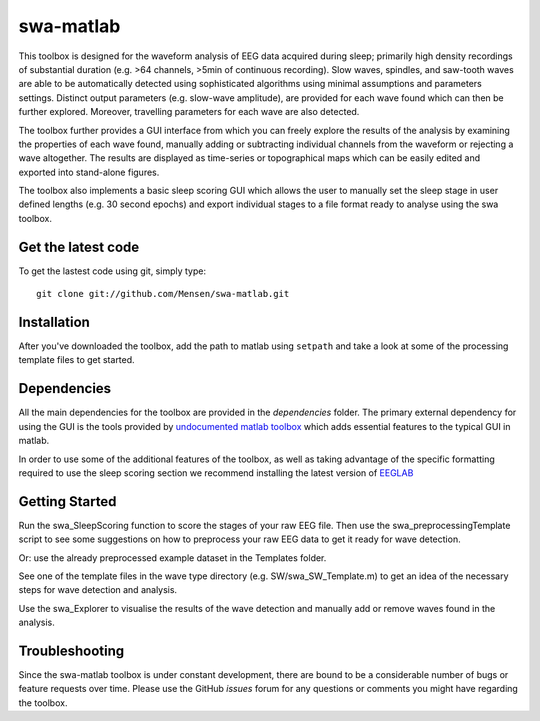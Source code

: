 .. -*- mode: rst -*-

swa-matlab
==========

This toolbox is designed for the waveform analysis of EEG data acquired during sleep; primarily high density recordings of substantial duration (e.g. >64 channels, >5min of continuous recording). Slow waves, spindles, and saw-tooth waves are able to be automatically detected using sophisticated algorithms using minimal assumptions and parameters settings. Distinct output parameters (e.g. slow-wave amplitude), are provided for each wave found which can then be further explored. Moreover, travelling parameters for each wave are also detected.

The toolbox further provides a GUI interface from which you can freely explore the results of the analysis by examining the properties of each wave found, manually adding or subtracting individual channels from the waveform or rejecting a wave altogether. The results are displayed as time-series or topographical maps which can be easily edited and exported into stand-alone figures.

The toolbox also implements a basic sleep scoring GUI which allows the user to manually set the sleep stage in user defined lengths (e.g. 30 second epochs) and export individual stages to a file format ready to analyse using the swa toolbox.

Get the latest code
^^^^^^^^^^^^^^^^^^^

To get the lastest code using git, simply type::

  git clone git://github.com/Mensen/swa-matlab.git

Installation
^^^^^^^^^^^^

After you've downloaded the toolbox, add the path to matlab using ``setpath`` and take a look at some of the processing template files to get started.

Dependencies
^^^^^^^^^^^^

All the main dependencies for the toolbox are provided in the *dependencies* folder. The primary external dependency for using the GUI is the tools provided by `undocumented matlab toolbox <http://undocumentedmatlab.com>`_ which adds essential features to the typical GUI in matlab.

In order to use some of the additional features of the toolbox, as well as taking advantage of the specific formatting required to use the sleep scoring section we recommend installing the latest version of `EEGLAB <http://sccn.ucsd.edu/eeglab/downloadtoolbox.html>`_

Getting Started
^^^^^^^^^^^^^^^

Run the swa_SleepScoring function to score the stages of your raw EEG file. Then use the swa_preprocessingTemplate script to see some suggestions on how to preprocess your raw EEG data to get it ready for wave detection.

Or: use the already preprocessed example dataset in the Templates folder.

See one of the template files in the wave type directory (e.g. SW/swa_SW_Template.m) to get an idea of the necessary steps for wave detection and analysis.

Use the swa_Explorer to visualise the results of the wave detection and manually add or remove waves found in the analysis.

Troubleshooting
^^^^^^^^^^^^^^^

Since the swa-matlab toolbox is under constant development, there are bound to be a considerable number of bugs or feature requests over time. Please use the GitHub *issues* forum for any questions or comments you might have regarding the toolbox.

